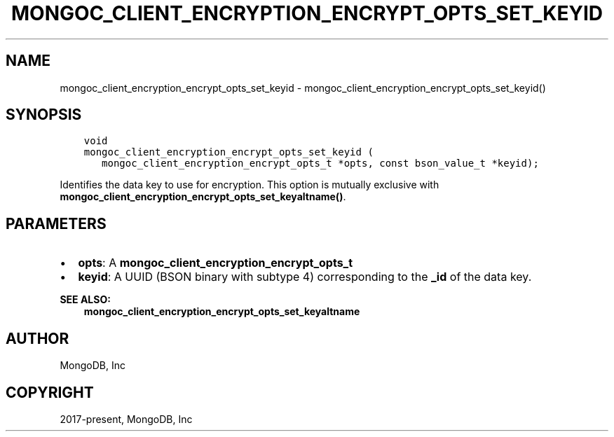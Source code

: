 .\" Man page generated from reStructuredText.
.
.TH "MONGOC_CLIENT_ENCRYPTION_ENCRYPT_OPTS_SET_KEYID" "3" "Aug 16, 2021" "1.19.0" "libmongoc"
.SH NAME
mongoc_client_encryption_encrypt_opts_set_keyid \- mongoc_client_encryption_encrypt_opts_set_keyid()
.
.nr rst2man-indent-level 0
.
.de1 rstReportMargin
\\$1 \\n[an-margin]
level \\n[rst2man-indent-level]
level margin: \\n[rst2man-indent\\n[rst2man-indent-level]]
-
\\n[rst2man-indent0]
\\n[rst2man-indent1]
\\n[rst2man-indent2]
..
.de1 INDENT
.\" .rstReportMargin pre:
. RS \\$1
. nr rst2man-indent\\n[rst2man-indent-level] \\n[an-margin]
. nr rst2man-indent-level +1
.\" .rstReportMargin post:
..
.de UNINDENT
. RE
.\" indent \\n[an-margin]
.\" old: \\n[rst2man-indent\\n[rst2man-indent-level]]
.nr rst2man-indent-level -1
.\" new: \\n[rst2man-indent\\n[rst2man-indent-level]]
.in \\n[rst2man-indent\\n[rst2man-indent-level]]u
..
.SH SYNOPSIS
.INDENT 0.0
.INDENT 3.5
.sp
.nf
.ft C
void
mongoc_client_encryption_encrypt_opts_set_keyid (
   mongoc_client_encryption_encrypt_opts_t *opts, const bson_value_t *keyid);
.ft P
.fi
.UNINDENT
.UNINDENT
.sp
Identifies the data key to use for encryption. This option is mutually exclusive with \fBmongoc_client_encryption_encrypt_opts_set_keyaltname()\fP\&.
.SH PARAMETERS
.INDENT 0.0
.IP \(bu 2
\fBopts\fP: A \fBmongoc_client_encryption_encrypt_opts_t\fP
.IP \(bu 2
\fBkeyid\fP: A UUID (BSON binary with subtype 4) corresponding to the \fB_id\fP of the data key.
.UNINDENT
.sp
\fBSEE ALSO:\fP
.INDENT 0.0
.INDENT 3.5
.nf
\fBmongoc_client_encryption_encrypt_opts_set_keyaltname\fP
.fi
.sp
.UNINDENT
.UNINDENT
.SH AUTHOR
MongoDB, Inc
.SH COPYRIGHT
2017-present, MongoDB, Inc
.\" Generated by docutils manpage writer.
.
